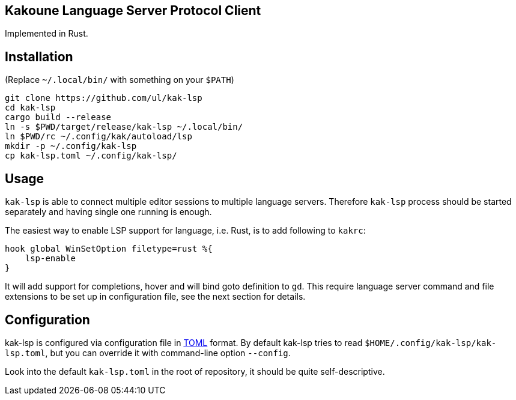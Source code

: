 Kakoune Language Server Protocol Client
---------------------------------------

Implemented in Rust.

Installation
-----------

(Replace `~/.local/bin/` with something on your `$PATH`)

----
git clone https://github.com/ul/kak-lsp
cd kak-lsp
cargo build --release
ln -s $PWD/target/release/kak-lsp ~/.local/bin/
ln $PWD/rc ~/.config/kak/autoload/lsp
mkdir -p ~/.config/kak-lsp 
cp kak-lsp.toml ~/.config/kak-lsp/
----

Usage
-----

`kak-lsp` is able to connect multiple editor sessions to multiple language servers. Therefore `kak-lsp` process should be started separately and having single one running is enough.

The easiest way to enable LSP support for language, i.e. Rust, is to add following to `kakrc`:

----
hook global WinSetOption filetype=rust %{
    lsp-enable
}
----

It will add support for completions, hover and will bind goto definition to `gd`. This require language server command and file extensions to be set up in configuration file, see the next section for details.

Configuration
-------------

kak-lsp is configured via configuration file in https://github.com/toml-lang/toml[TOML] format. By default kak-lsp tries to read `$HOME/.config/kak-lsp/kak-lsp.toml`, but you can override it with command-line option `--config`.

Look into the default `kak-lsp.toml` in the root of repository, it should be quite self-descriptive.

